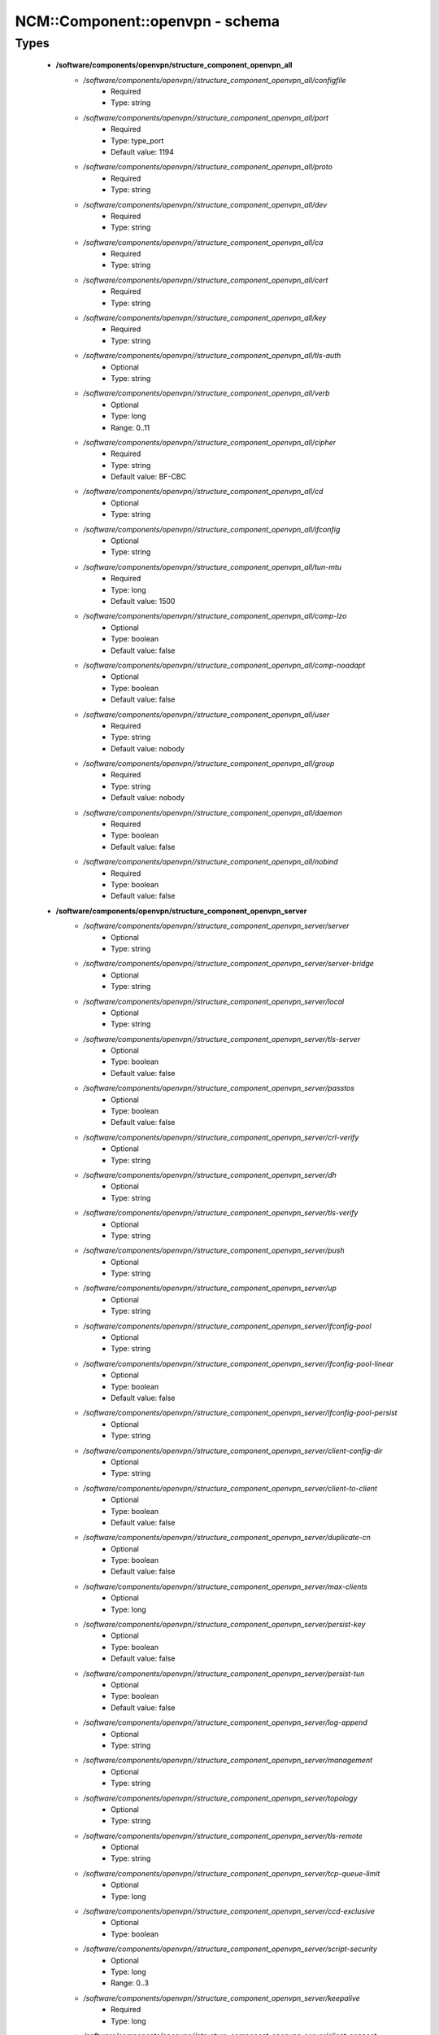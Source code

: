 ##################################
NCM\::Component\::openvpn - schema
##################################

Types
-----

 - **/software/components/openvpn/structure_component_openvpn_all**
    - */software/components/openvpn//structure_component_openvpn_all/configfile*
        - Required
        - Type: string
    - */software/components/openvpn//structure_component_openvpn_all/port*
        - Required
        - Type: type_port
        - Default value: 1194
    - */software/components/openvpn//structure_component_openvpn_all/proto*
        - Required
        - Type: string
    - */software/components/openvpn//structure_component_openvpn_all/dev*
        - Required
        - Type: string
    - */software/components/openvpn//structure_component_openvpn_all/ca*
        - Required
        - Type: string
    - */software/components/openvpn//structure_component_openvpn_all/cert*
        - Required
        - Type: string
    - */software/components/openvpn//structure_component_openvpn_all/key*
        - Required
        - Type: string
    - */software/components/openvpn//structure_component_openvpn_all/tls-auth*
        - Optional
        - Type: string
    - */software/components/openvpn//structure_component_openvpn_all/verb*
        - Optional
        - Type: long
        - Range: 0..11
    - */software/components/openvpn//structure_component_openvpn_all/cipher*
        - Required
        - Type: string
        - Default value: BF-CBC
    - */software/components/openvpn//structure_component_openvpn_all/cd*
        - Optional
        - Type: string
    - */software/components/openvpn//structure_component_openvpn_all/ifconfig*
        - Optional
        - Type: string
    - */software/components/openvpn//structure_component_openvpn_all/tun-mtu*
        - Required
        - Type: long
        - Default value: 1500
    - */software/components/openvpn//structure_component_openvpn_all/comp-lzo*
        - Optional
        - Type: boolean
        - Default value: false
    - */software/components/openvpn//structure_component_openvpn_all/comp-noadapt*
        - Optional
        - Type: boolean
        - Default value: false
    - */software/components/openvpn//structure_component_openvpn_all/user*
        - Required
        - Type: string
        - Default value: nobody
    - */software/components/openvpn//structure_component_openvpn_all/group*
        - Required
        - Type: string
        - Default value: nobody
    - */software/components/openvpn//structure_component_openvpn_all/daemon*
        - Required
        - Type: boolean
        - Default value: false
    - */software/components/openvpn//structure_component_openvpn_all/nobind*
        - Required
        - Type: boolean
        - Default value: false
 - **/software/components/openvpn/structure_component_openvpn_server**
    - */software/components/openvpn//structure_component_openvpn_server/server*
        - Optional
        - Type: string
    - */software/components/openvpn//structure_component_openvpn_server/server-bridge*
        - Optional
        - Type: string
    - */software/components/openvpn//structure_component_openvpn_server/local*
        - Optional
        - Type: string
    - */software/components/openvpn//structure_component_openvpn_server/tls-server*
        - Optional
        - Type: boolean
        - Default value: false
    - */software/components/openvpn//structure_component_openvpn_server/passtos*
        - Optional
        - Type: boolean
        - Default value: false
    - */software/components/openvpn//structure_component_openvpn_server/crl-verify*
        - Optional
        - Type: string
    - */software/components/openvpn//structure_component_openvpn_server/dh*
        - Optional
        - Type: string
    - */software/components/openvpn//structure_component_openvpn_server/tls-verify*
        - Optional
        - Type: string
    - */software/components/openvpn//structure_component_openvpn_server/push*
        - Optional
        - Type: string
    - */software/components/openvpn//structure_component_openvpn_server/up*
        - Optional
        - Type: string
    - */software/components/openvpn//structure_component_openvpn_server/ifconfig-pool*
        - Optional
        - Type: string
    - */software/components/openvpn//structure_component_openvpn_server/ifconfig-pool-linear*
        - Optional
        - Type: boolean
        - Default value: false
    - */software/components/openvpn//structure_component_openvpn_server/ifconfig-pool-persist*
        - Optional
        - Type: string
    - */software/components/openvpn//structure_component_openvpn_server/client-config-dir*
        - Optional
        - Type: string
    - */software/components/openvpn//structure_component_openvpn_server/client-to-client*
        - Optional
        - Type: boolean
        - Default value: false
    - */software/components/openvpn//structure_component_openvpn_server/duplicate-cn*
        - Optional
        - Type: boolean
        - Default value: false
    - */software/components/openvpn//structure_component_openvpn_server/max-clients*
        - Optional
        - Type: long
    - */software/components/openvpn//structure_component_openvpn_server/persist-key*
        - Optional
        - Type: boolean
        - Default value: false
    - */software/components/openvpn//structure_component_openvpn_server/persist-tun*
        - Optional
        - Type: boolean
        - Default value: false
    - */software/components/openvpn//structure_component_openvpn_server/log-append*
        - Optional
        - Type: string
    - */software/components/openvpn//structure_component_openvpn_server/management*
        - Optional
        - Type: string
    - */software/components/openvpn//structure_component_openvpn_server/topology*
        - Optional
        - Type: string
    - */software/components/openvpn//structure_component_openvpn_server/tls-remote*
        - Optional
        - Type: string
    - */software/components/openvpn//structure_component_openvpn_server/tcp-queue-limit*
        - Optional
        - Type: long
    - */software/components/openvpn//structure_component_openvpn_server/ccd-exclusive*
        - Optional
        - Type: boolean
    - */software/components/openvpn//structure_component_openvpn_server/script-security*
        - Optional
        - Type: long
        - Range: 0..3
    - */software/components/openvpn//structure_component_openvpn_server/keepalive*
        - Required
        - Type: long
    - */software/components/openvpn//structure_component_openvpn_server/client-connect*
        - Optional
        - Type: string
    - */software/components/openvpn//structure_component_openvpn_server/client-disconnect*
        - Optional
        - Type: string
 - **/software/components/openvpn/structure_component_openvpn_client**
    - */software/components/openvpn//structure_component_openvpn_client/client*
        - Required
        - Type: boolean
        - Default value: false
    - */software/components/openvpn//structure_component_openvpn_client/remote*
        - Required
        - Type: string
    - */software/components/openvpn//structure_component_openvpn_client/tls-exit*
        - Optional
        - Type: boolean
        - Default value: false
    - */software/components/openvpn//structure_component_openvpn_client/ns-cert-type*
        - Optional
        - Type: string
    - */software/components/openvpn//structure_component_openvpn_client/persist-key*
        - Optional
        - Type: boolean
        - Default value: false
    - */software/components/openvpn//structure_component_openvpn_client/persist-tun*
        - Optional
        - Type: boolean
        - Default value: false
    - */software/components/openvpn//structure_component_openvpn_client/remote-random*
        - Optional
        - Type: boolean
        - Default value: false
    - */software/components/openvpn//structure_component_openvpn_client/resolv-retry*
        - Optional
        - Type: string
    - */software/components/openvpn//structure_component_openvpn_client/tls-client*
        - Required
        - Type: boolean
        - Default value: false
    - */software/components/openvpn//structure_component_openvpn_client/max-routes*
        - Optional
        - Type: long
        - Range: 0..
 - **/software/components/openvpn/structure_component_openvpn**
    - */software/components/openvpn//structure_component_openvpn/server*
        - Optional
        - Type: structure_component_openvpn_server
    - */software/components/openvpn//structure_component_openvpn/clients*
        - Optional
        - Type: structure_component_openvpn_client
